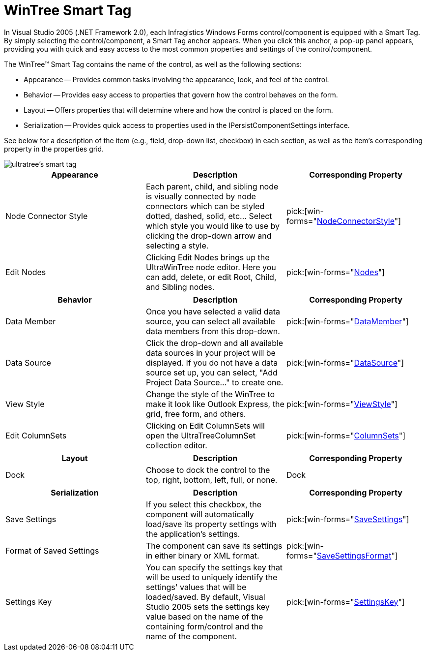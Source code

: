 ﻿////

|metadata|
{
    "name": "wintree-smart-tag",
    "controlName": ["WinTree"],
    "tags": [],
    "guid": "{F8780BC6-F872-40A8-9C2A-3FE00EB3932C}",  
    "buildFlags": [],
    "createdOn": "0001-01-01T00:00:00Z"
}
|metadata|
////

= WinTree Smart Tag

In Visual Studio 2005 (.NET Framework 2.0), each Infragistics Windows Forms control/component is equipped with a Smart Tag. By simply selecting the control/component, a Smart Tag anchor appears. When you click this anchor, a pop-up panel appears, providing you with quick and easy access to the most common properties and settings of the control/component.

The WinTree™ Smart Tag contains the name of the control, as well as the following sections:

* Appearance -- Provides common tasks involving the appearance, look, and feel of the control.
* Behavior -- Provides easy access to properties that govern how the control behaves on the form.
* Layout -- Offers properties that will determine where and how the control is placed on the form.
* Serialization -- Provides quick access to properties used in the IPersistComponentSettings interface.

See below for a description of the item (e.g., field, drop-down list, checkbox) in each section, as well as the item's corresponding property in the properties grid.

image::images/WinTree_The_WinTree_Smart_Tag_01.png[ultratree's smart tag]

[options="header", cols="a,a,a"]
|====
|Appearance|Description|Corresponding Property

|Node Connector Style
|Each parent, child, and sibling node is visually connected by node connectors which can be styled dotted, dashed, solid, etc... Select which style you would like to use by clicking the drop-down arrow and selecting a style.
| pick:[win-forms="link:{ApiPlatform}win.ultrawintree{ApiVersion}~infragistics.win.ultrawintree.ultratree~nodeconnectorstyle.html[NodeConnectorStyle]"] 

|Edit Nodes
|Clicking Edit Nodes brings up the UltraWinTree node editor. Here you can add, delete, or edit Root, Child, and Sibling nodes.
| pick:[win-forms="link:{ApiPlatform}win.ultrawintree{ApiVersion}~infragistics.win.ultrawintree.ultratree~nodes.html[Nodes]"] 

|====

[options="header", cols="a,a,a"]
|====
|Behavior|Description|Corresponding Property

|Data Member
|Once you have selected a valid data source, you can select all available data members from this drop-down.
| pick:[win-forms="link:{ApiPlatform}win.ultrawintree{ApiVersion}~infragistics.win.ultrawintree.ultratree~datamember.html[DataMember]"] 

|Data Source
|Click the drop-down and all available data sources in your project will be displayed. If you do not have a data source set up, you can select, "Add Project Data Source..." to create one.
| pick:[win-forms="link:{ApiPlatform}win.ultrawintree{ApiVersion}~infragistics.win.ultrawintree.ultratree~datasource.html[DataSource]"] 

|View Style
|Change the style of the WinTree to make it look like Outlook Express, the grid, free form, and others.
| pick:[win-forms="link:{ApiPlatform}win.ultrawintree{ApiVersion}~infragistics.win.ultrawintree.ultratree~viewstyle.html[ViewStyle]"] 

|Edit ColumnSets
|Clicking on Edit ColumnSets will open the UltraTreeColumnSet collection editor.
| pick:[win-forms="link:{ApiPlatform}win.ultrawintree{ApiVersion}~infragistics.win.ultrawintree.ultratreecolumnsettings~columnsets.html[ColumnSets]"] 

|====

[options="header", cols="a,a,a"]
|====
|Layout|Description|Corresponding Property

|Dock
|Choose to dock the control to the top, right, bottom, left, full, or none.
|Dock

|====

[options="header", cols="a,a,a"]
|====
|Serialization|Description|Corresponding Property

|Save Settings
|If you select this checkbox, the component will automatically load/save its property settings with the application's settings.
| pick:[win-forms="link:{ApiPlatform}win.ultrawintree{ApiVersion}~infragistics.win.ultrawintree.ultratree~savesettings.html[SaveSettings]"] 

|Format of Saved Settings
|The component can save its settings in either binary or XML format.
| pick:[win-forms="link:{ApiPlatform}win.ultrawintree{ApiVersion}~infragistics.win.ultrawintree.ultratree~savesettingsformat.html[SaveSettingsFormat]"] 

|Settings Key
|You can specify the settings key that will be used to uniquely identify the settings' values that will be loaded/saved. By default, Visual Studio 2005 sets the settings key value based on the name of the containing form/control and the name of the component.
| pick:[win-forms="link:{ApiPlatform}win.ultrawintree{ApiVersion}~infragistics.win.ultrawintree.ultratree~settingskey.html[SettingsKey]"] 

|====